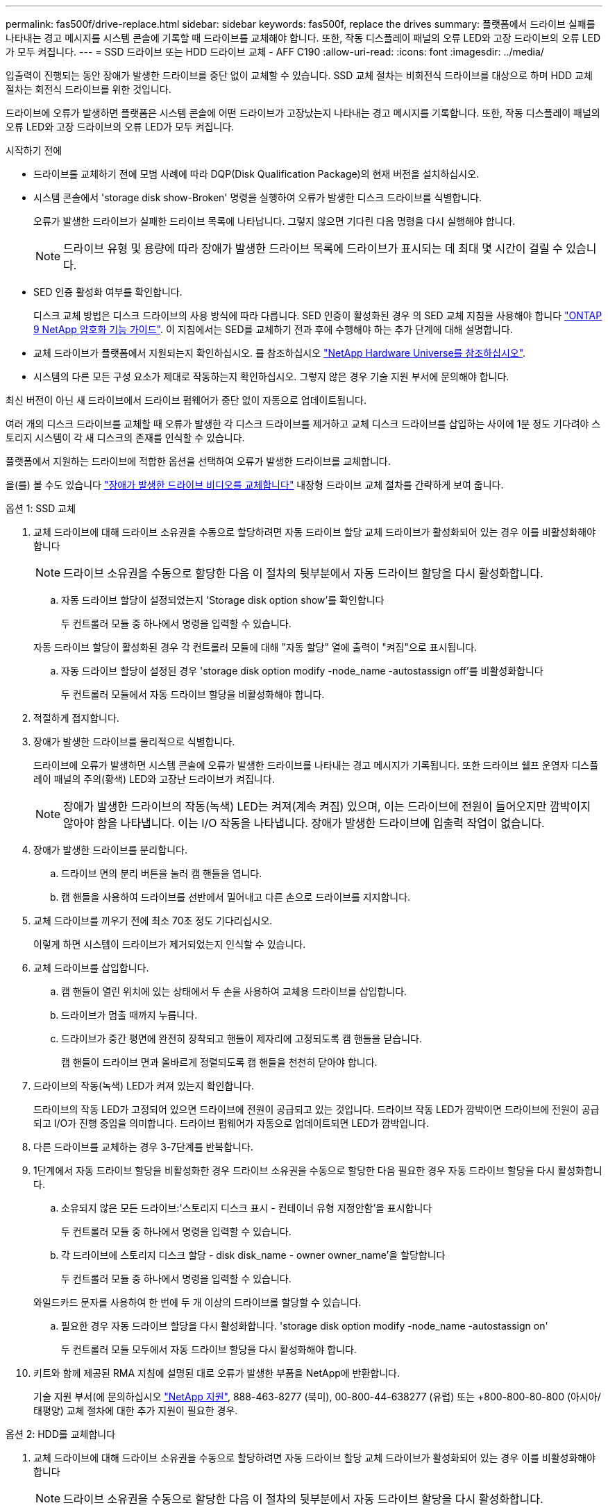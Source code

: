 ---
permalink: fas500f/drive-replace.html 
sidebar: sidebar 
keywords: fas500f, replace the drives 
summary: 플랫폼에서 드라이브 실패를 나타내는 경고 메시지를 시스템 콘솔에 기록할 때 드라이브를 교체해야 합니다. 또한, 작동 디스플레이 패널의 오류 LED와 고장 드라이브의 오류 LED가 모두 켜집니다. 
---
= SSD 드라이브 또는 HDD 드라이브 교체 - AFF C190
:allow-uri-read: 
:icons: font
:imagesdir: ../media/


[role="lead"]
입출력이 진행되는 동안 장애가 발생한 드라이브를 중단 없이 교체할 수 있습니다. SSD 교체 절차는 비회전식 드라이브를 대상으로 하며 HDD 교체 절차는 회전식 드라이브를 위한 것입니다.

드라이브에 오류가 발생하면 플랫폼은 시스템 콘솔에 어떤 드라이브가 고장났는지 나타내는 경고 메시지를 기록합니다. 또한, 작동 디스플레이 패널의 오류 LED와 고장 드라이브의 오류 LED가 모두 켜집니다.

.시작하기 전에
* 드라이브를 교체하기 전에 모범 사례에 따라 DQP(Disk Qualification Package)의 현재 버전을 설치하십시오.
* 시스템 콘솔에서 'storage disk show-Broken' 명령을 실행하여 오류가 발생한 디스크 드라이브를 식별합니다.
+
오류가 발생한 드라이브가 실패한 드라이브 목록에 나타납니다. 그렇지 않으면 기다린 다음 명령을 다시 실행해야 합니다.

+

NOTE: 드라이브 유형 및 용량에 따라 장애가 발생한 드라이브 목록에 드라이브가 표시되는 데 최대 몇 시간이 걸릴 수 있습니다.

* SED 인증 활성화 여부를 확인합니다.
+
디스크 교체 방법은 디스크 드라이브의 사용 방식에 따라 다릅니다. SED 인증이 활성화된 경우 의 SED 교체 지침을 사용해야 합니다 https://docs.netapp.com/ontap-9/topic/com.netapp.doc.pow-nve/home.html["ONTAP 9 NetApp 암호화 기능 가이드"]. 이 지침에서는 SED를 교체하기 전과 후에 수행해야 하는 추가 단계에 대해 설명합니다.

* 교체 드라이브가 플랫폼에서 지원되는지 확인하십시오. 를 참조하십시오 https://hwu.netapp.com["NetApp Hardware Universe를 참조하십시오"].
* 시스템의 다른 모든 구성 요소가 제대로 작동하는지 확인하십시오. 그렇지 않은 경우 기술 지원 부서에 문의해야 합니다.


최신 버전이 아닌 새 드라이브에서 드라이브 펌웨어가 중단 없이 자동으로 업데이트됩니다.

여러 개의 디스크 드라이브를 교체할 때 오류가 발생한 각 디스크 드라이브를 제거하고 교체 디스크 드라이브를 삽입하는 사이에 1분 정도 기다려야 스토리지 시스템이 각 새 디스크의 존재를 인식할 수 있습니다.

플랫폼에서 지원하는 드라이브에 적합한 옵션을 선택하여 오류가 발생한 드라이브를 교체합니다.

을(를) 볼 수도 있습니다 https://www.youtube.com/embed/Ziqg9HL8oYQ?rel=0["장애가 발생한 드라이브 비디오를 교체합니다"^] 내장형 드라이브 교체 절차를 간략하게 보여 줍니다.

[role="tabbed-block"]
====
.옵션 1: SSD 교체
--
. 교체 드라이브에 대해 드라이브 소유권을 수동으로 할당하려면 자동 드라이브 할당 교체 드라이브가 활성화되어 있는 경우 이를 비활성화해야 합니다
+

NOTE: 드라이브 소유권을 수동으로 할당한 다음 이 절차의 뒷부분에서 자동 드라이브 할당을 다시 활성화합니다.

+
.. 자동 드라이브 할당이 설정되었는지 'Storage disk option show'를 확인합니다
+
두 컨트롤러 모듈 중 하나에서 명령을 입력할 수 있습니다.

+
자동 드라이브 할당이 활성화된 경우 각 컨트롤러 모듈에 대해 "자동 할당" 열에 출력이 "켜짐"으로 표시됩니다.

.. 자동 드라이브 할당이 설정된 경우 'storage disk option modify -node_name -autostassign off'를 비활성화합니다
+
두 컨트롤러 모듈에서 자동 드라이브 할당을 비활성화해야 합니다.



. 적절하게 접지합니다.
. 장애가 발생한 드라이브를 물리적으로 식별합니다.
+
드라이브에 오류가 발생하면 시스템 콘솔에 오류가 발생한 드라이브를 나타내는 경고 메시지가 기록됩니다. 또한 드라이브 쉘프 운영자 디스플레이 패널의 주의(황색) LED와 고장난 드라이브가 켜집니다.

+

NOTE: 장애가 발생한 드라이브의 작동(녹색) LED는 켜져(계속 켜짐) 있으며, 이는 드라이브에 전원이 들어오지만 깜박이지 않아야 함을 나타냅니다. 이는 I/O 작동을 나타냅니다. 장애가 발생한 드라이브에 입출력 작업이 없습니다.

. 장애가 발생한 드라이브를 분리합니다.
+
.. 드라이브 면의 분리 버튼을 눌러 캠 핸들을 엽니다.
.. 캠 핸들을 사용하여 드라이브를 선반에서 밀어내고 다른 손으로 드라이브를 지지합니다.


. 교체 드라이브를 끼우기 전에 최소 70초 정도 기다리십시오.
+
이렇게 하면 시스템이 드라이브가 제거되었는지 인식할 수 있습니다.

. 교체 드라이브를 삽입합니다.
+
.. 캠 핸들이 열린 위치에 있는 상태에서 두 손을 사용하여 교체용 드라이브를 삽입합니다.
.. 드라이브가 멈출 때까지 누릅니다.
.. 드라이브가 중간 평면에 완전히 장착되고 핸들이 제자리에 고정되도록 캠 핸들을 닫습니다.
+
캠 핸들이 드라이브 면과 올바르게 정렬되도록 캠 핸들을 천천히 닫아야 합니다.



. 드라이브의 작동(녹색) LED가 켜져 있는지 확인합니다.
+
드라이브의 작동 LED가 고정되어 있으면 드라이브에 전원이 공급되고 있는 것입니다. 드라이브 작동 LED가 깜박이면 드라이브에 전원이 공급되고 I/O가 진행 중임을 의미합니다. 드라이브 펌웨어가 자동으로 업데이트되면 LED가 깜박입니다.

. 다른 드라이브를 교체하는 경우 3-7단계를 반복합니다.
. 1단계에서 자동 드라이브 할당을 비활성화한 경우 드라이브 소유권을 수동으로 할당한 다음 필요한 경우 자동 드라이브 할당을 다시 활성화합니다.
+
.. 소유되지 않은 모든 드라이브:'스토리지 디스크 표시 - 컨테이너 유형 지정안함'을 표시합니다
+
두 컨트롤러 모듈 중 하나에서 명령을 입력할 수 있습니다.

.. 각 드라이브에 스토리지 디스크 할당 - disk disk_name - owner owner_name'을 할당합니다
+
두 컨트롤러 모듈 중 하나에서 명령을 입력할 수 있습니다.

+
와일드카드 문자를 사용하여 한 번에 두 개 이상의 드라이브를 할당할 수 있습니다.

.. 필요한 경우 자동 드라이브 할당을 다시 활성화합니다. 'storage disk option modify -node_name -autostassign on'
+
두 컨트롤러 모듈 모두에서 자동 드라이브 할당을 다시 활성화해야 합니다.



. 키트와 함께 제공된 RMA 지침에 설명된 대로 오류가 발생한 부품을 NetApp에 반환합니다.
+
기술 지원 부서(에 문의하십시오 https://mysupport.netapp.com/site/global/dashboard["NetApp 지원"], 888-463-8277 (북미), 00-800-44-638277 (유럽) 또는 +800-800-80-800 (아시아/태평양) 교체 절차에 대한 추가 지원이 필요한 경우.



--
.옵션 2: HDD를 교체합니다
--
. 교체 드라이브에 대해 드라이브 소유권을 수동으로 할당하려면 자동 드라이브 할당 교체 드라이브가 활성화되어 있는 경우 이를 비활성화해야 합니다
+

NOTE: 드라이브 소유권을 수동으로 할당한 다음 이 절차의 뒷부분에서 자동 드라이브 할당을 다시 활성화합니다.

+
.. 자동 드라이브 할당이 설정되었는지 'Storage disk option show'를 확인합니다
+
두 컨트롤러 모듈 중 하나에서 명령을 입력할 수 있습니다.

+
자동 드라이브 할당이 활성화된 경우 각 컨트롤러 모듈에 대해 "자동 할당" 열에 출력이 "켜짐"으로 표시됩니다.

.. 자동 드라이브 할당이 설정된 경우 'storage disk option modify -node_name -autostassign off'를 비활성화합니다
+
두 컨트롤러 모듈에서 자동 드라이브 할당을 비활성화해야 합니다.



. 적절하게 접지합니다.
. 플랫폼 전면에서 베젤을 조심스럽게 분리합니다.
. 시스템 콘솔 경고 메시지와 디스크 드라이브의 표시등이 켜지는 오류 LED에서 오류가 발생한 디스크 드라이브를 식별합니다
. 디스크 드라이브 면에서 분리 단추를 누릅니다.
+
스토리지 시스템에 따라 디스크 드라이브의 분리 단추는 디스크 드라이브 문자반의 상단이나 왼쪽에 있습니다.

+
예를 들어, 다음 그림은 디스크 드라이브 문자반의 위쪽에 분리 단추가 있는 디스크 드라이브를 보여 줍니다.

+
image::../media/2240_removing_disk.gif[2240 디스크 제거 중]

+
디스크 드라이브 스프링의 캠 핸들이 부분적으로 열리고 디스크 드라이브가 미드플레인에서 해제됩니다.

. 캠 핸들을 완전히 열린 위치로 당겨 미드플레인에서 디스크 드라이브를 분리합니다.
+
image::../media/drw_drive_open.gif[drw 드라이브가 열려 있습니다]

. 디스크 드라이브를 살짝 밀어 꺼내고 디스크가 안전하게 스핀다운될 때까지 1분 정도 기다렸다가 두 손을 사용하여 디스크 쉘프에서 디스크 드라이브를 분리합니다.
. 캠 핸들을 열린 위치에 둔 상태에서 디스크 드라이브가 멈출 때까지 세게 눌러 교체 디스크 드라이브를 드라이브 베이에 삽입합니다.
+

NOTE: 새 디스크 드라이브를 삽입하기 전에 최소 10초 동안 기다립니다. 이렇게 하면 시스템에서 디스크 드라이브가 제거되었는지 인식할 수 있습니다.

+

NOTE: 플랫폼 드라이브 베이에 드라이브가 완전히 로드되지 않은 경우, 장애가 발생한 드라이브를 분리한 드라이브 베이에 교체 드라이브를 설치하는 것이 중요합니다.

+

NOTE: 디스크 드라이브를 삽입할 때는 두 손을 사용하지만 디스크 캐리어 밑면에 노출되는 디스크 드라이브 보드에는 손을 대지 마십시오.

. 디스크 드라이브가 미드플레인에 완전히 장착되고 손잡이가 딸깍 소리를 내며 제자리에 고정되도록 캠 핸들을 닫습니다.
+
캠 핸들이 디스크 드라이브 표면에 올바르게 정렬되도록 캠 핸들을 천천히 닫아야 합니다.

. 다른 디스크 드라이브를 교체하는 경우 4-9단계를 반복합니다.
. 베젤을 다시 설치합니다.
. 1단계에서 자동 드라이브 할당을 비활성화한 경우 드라이브 소유권을 수동으로 할당한 다음 필요한 경우 자동 드라이브 할당을 다시 활성화합니다.
+
.. 소유되지 않은 모든 드라이브:'스토리지 디스크 표시 - 컨테이너 유형 지정안함'을 표시합니다
+
두 컨트롤러 모듈 중 하나에서 명령을 입력할 수 있습니다.

.. 각 드라이브에 스토리지 디스크 할당 - disk disk_name - owner owner_name'을 할당합니다
+
두 컨트롤러 모듈 중 하나에서 명령을 입력할 수 있습니다.

+
와일드카드 문자를 사용하여 한 번에 두 개 이상의 드라이브를 할당할 수 있습니다.

.. 필요한 경우 자동 드라이브 할당을 다시 활성화합니다. 'storage disk option modify -node_name -autostassign on'
+
두 컨트롤러 모듈 모두에서 자동 드라이브 할당을 다시 활성화해야 합니다.



. 키트와 함께 제공된 RMA 지침에 설명된 대로 오류가 발생한 부품을 NetApp에 반환합니다.
+
기술 지원 부서(에 문의하십시오 https://mysupport.netapp.com/site/global/dashboard["NetApp 지원"], 888-463-8277 (북미), 00-800-44-638277 (유럽) 또는 +800-800-80-800 (아시아/태평양) 교체 절차에 대한 추가 지원이 필요한 경우.



--
====